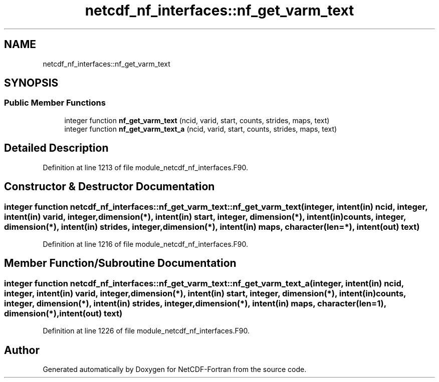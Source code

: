 .TH "netcdf_nf_interfaces::nf_get_varm_text" 3 "Wed Jan 17 2018" "Version 4.5.0-development" "NetCDF-Fortran" \" -*- nroff -*-
.ad l
.nh
.SH NAME
netcdf_nf_interfaces::nf_get_varm_text
.SH SYNOPSIS
.br
.PP
.SS "Public Member Functions"

.in +1c
.ti -1c
.RI "integer function \fBnf_get_varm_text\fP (ncid, varid, start, counts, strides, maps, text)"
.br
.ti -1c
.RI "integer function \fBnf_get_varm_text_a\fP (ncid, varid, start, counts, strides, maps, text)"
.br
.in -1c
.SH "Detailed Description"
.PP 
Definition at line 1213 of file module_netcdf_nf_interfaces\&.F90\&.
.SH "Constructor & Destructor Documentation"
.PP 
.SS "integer function netcdf_nf_interfaces::nf_get_varm_text::nf_get_varm_text (integer, intent(in) ncid, integer, intent(in) varid, integer, dimension(*), intent(in) start, integer, dimension(*), intent(in) counts, integer, dimension(*), intent(in) strides, integer, dimension(*), intent(in) maps, character(len=*), intent(out) text)"

.PP
Definition at line 1216 of file module_netcdf_nf_interfaces\&.F90\&.
.SH "Member Function/Subroutine Documentation"
.PP 
.SS "integer function netcdf_nf_interfaces::nf_get_varm_text::nf_get_varm_text_a (integer, intent(in) ncid, integer, intent(in) varid, integer, dimension(*), intent(in) start, integer, dimension(*), intent(in) counts, integer, dimension(*), intent(in) strides, integer, dimension(*), intent(in) maps, character(len=1), dimension(*), intent(out) text)"

.PP
Definition at line 1226 of file module_netcdf_nf_interfaces\&.F90\&.

.SH "Author"
.PP 
Generated automatically by Doxygen for NetCDF-Fortran from the source code\&.
